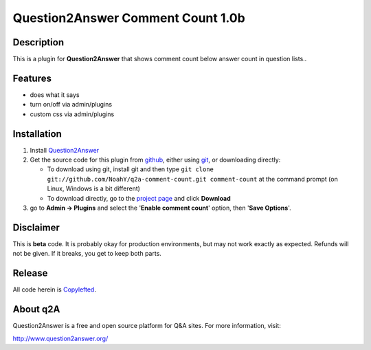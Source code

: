 ==================================
Question2Answer Comment Count 1.0b
==================================
-----------
Description
-----------
This is a plugin for **Question2Answer** that shows comment count below answer count in question lists..

--------
Features
--------
- does what it says
- turn on/off via admin/plugins
- custom css via admin/plugins

------------
Installation
------------
#. Install Question2Answer_
#. Get the source code for this plugin from github_, either using git_, or downloading directly:

   - To download using git, install git and then type 
     ``git clone git://github.com/NoahY/q2a-comment-count.git comment-count``
     at the command prompt (on Linux, Windows is a bit different)
   - To download directly, go to the `project page`_ and click **Download**

#. go to **Admin -> Plugins** and select the '**Enable comment count**' option, then '**Save Options**'.

.. _Question2Answer: http://www.question2answer.org/install.php
.. _git: http://git-scm.com/
.. _github:
.. _project page: https://github.com/NoahY/q2a-comment-count

----------
Disclaimer
----------
This is **beta** code.  It is probably okay for production environments, but may not work exactly as expected.  Refunds will not be given.  If it breaks, you get to keep both parts.

-------
Release
-------
All code herein is Copylefted_.

.. _Copylefted: http://en.wikipedia.org/wiki/Copyleft

---------
About q2A
---------
Question2Answer is a free and open source platform for Q&A sites. For more information, visit:

http://www.question2answer.org/

